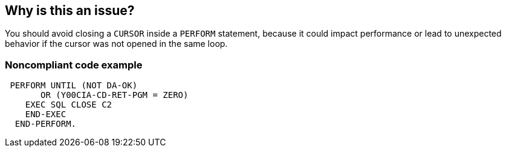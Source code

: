 == Why is this an issue?

You should avoid closing a ``++CURSOR++`` inside a ``++PERFORM++`` statement, because it could impact performance or lead to unexpected behavior if the cursor was not opened in the same loop.


=== Noncompliant code example

[source,cobol]
----
 PERFORM UNTIL (NOT DA-OK)
       OR (Y00CIA-CD-RET-PGM = ZERO)
    EXEC SQL CLOSE C2
    END-EXEC
  END-PERFORM.
----

ifdef::env-github,rspecator-view[]

'''
== Implementation Specification
(visible only on this page)

=== Message

Move this close statement outside the loop.


endif::env-github,rspecator-view[]
